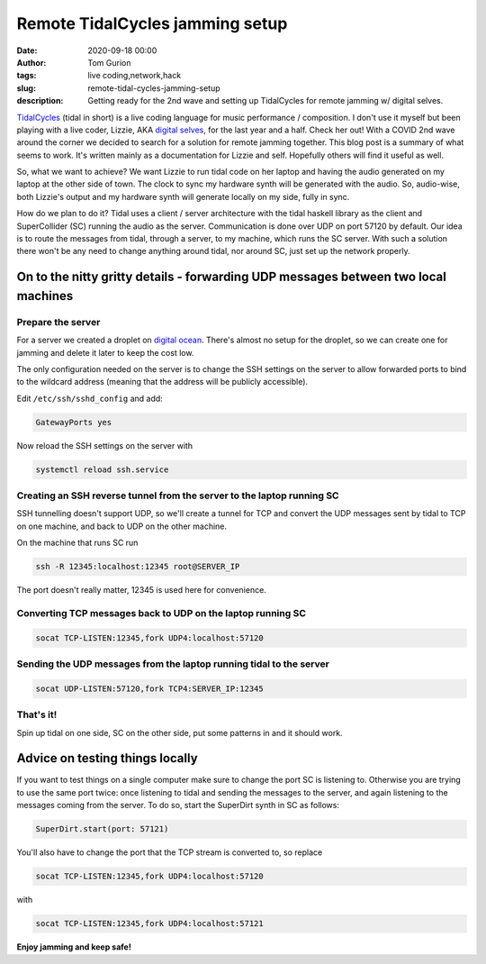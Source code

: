 Remote TidalCycles jamming setup
################################
:date: 2020-09-18 00:00
:author: Tom Gurion
:tags: live coding,network,hack
:slug: remote-tidal-cycles-jamming-setup
:description: Getting ready for the 2nd wave and setting up TidalCycles for remote jamming w/ digital selves.

.. image:: https://upload.wikimedia.org/wikipedia/commons/8/80/TidalCycles_identity.svg
  :alt: TidalCycles logo
  :width: 100%

`TidalCycles <https://tidalcycles.org/i>`_ (tidal in short) is a live coding language for music performance / composition.
I don't use it myself but been playing with a live coder, Lizzie, AKA `digital selves <https://lwlsn.github.io/digitalselves-web/>`_, for the last year and a half.
Check her out!
With a COVID 2nd wave around the corner we decided to search for a solution for remote jamming together.
This blog post is a summary of what seems to work.
It's written mainly as a documentation for Lizzie and self.
Hopefully others will find it useful as well.

So, what we want to achieve?
We want Lizzie to run tidal code on her laptop and having the audio generated on my laptop at the other side of town.
The clock to sync my hardware synth will be generated with the audio.
So, audio-wise, both Lizzie's output and my hardware synth will generate locally on my side, fully in sync.

How do we plan to do it?
Tidal uses a client / server architecture with the tidal haskell library as the client and SuperCollider (SC) running the audio as the server.
Communication is done over UDP on port 57120 by default.
Our idea is to route the messages from tidal, through a server, to my machine, which runs the SC server.
With such a solution there won't be any need to change anything around tidal, nor around SC, just set up the network properly.

On to the nitty gritty details - forwarding UDP messages between two local machines
-----------------------------------------------------------------------------------

Prepare the server
==================

For a server we created a droplet on `digital ocean <https://digitalocean.com/>`_.
There's almost no setup for the droplet, so we can create one for jamming and delete it later to keep the cost low.

The only configuration needed on the server is to change the SSH settings on the server to allow forwarded ports to bind to the wildcard address (meaning that the address will be publicly accessible).

Edit ``/etc/ssh/sshd_config`` and add:

.. code::

  GatewayPorts yes

Now reload the SSH settings on the server with

.. code::

  systemctl reload ssh.service

Creating an SSH reverse tunnel from the server to the laptop running SC
=======================================================================

SSH tunnelling doesn't support UDP, so we'll create a tunnel for TCP and convert the UDP messages sent by tidal to TCP on one machine, and back to UDP on the other machine.

On the machine that runs SC run

.. code::

  ssh -R 12345:localhost:12345 root@SERVER_IP

The port doesn't really matter, 12345 is used here for convenience.

Converting TCP messages back to UDP on the laptop running SC
============================================================

.. code::

  socat TCP-LISTEN:12345,fork UDP4:localhost:57120

Sending the UDP messages from the laptop running tidal to the server
====================================================================

.. code::

  socat UDP-LISTEN:57120,fork TCP4:SERVER_IP:12345

That's it!
==========

Spin up tidal on one side, SC on the other side, put some patterns in and it should work.

Advice on testing things locally
--------------------------------

If you want to test things on a single computer make sure to change the port SC is listening to.
Otherwise you are trying to use the same port twice: once listening to tidal and sending the messages to the server, and again listening to the messages coming from the server.
To do so, start the SuperDirt synth in SC as follows:

.. code::

  SuperDirt.start(port: 57121)

You'll also have to change the port that the TCP stream is converted to, so replace


.. code::

  socat TCP-LISTEN:12345,fork UDP4:localhost:57120

with

.. code::

  socat TCP-LISTEN:12345,fork UDP4:localhost:57121

**Enjoy jamming and keep safe!**
